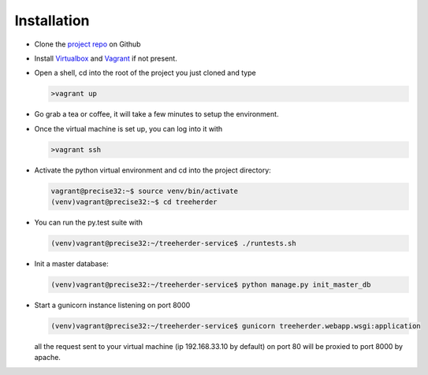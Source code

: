 Installation
================

* Clone the `project repo`_ on Github

* Install Virtualbox_ and Vagrant_ if not present.

* Open a shell, cd into the root of the project you just cloned and type

  .. code-block:: bash
     
     >vagrant up

* Go grab a tea or coffee, it will take a few minutes to setup the environment.

* Once the virtual machine is set up, you can log into it with
  
  .. code-block:: bash
     
     >vagrant ssh

* Activate the python virtual environment and cd into the project directory:

  .. code-block:: bash
     
     vagrant@precise32:~$ source venv/bin/activate
     (venv)vagrant@precise32:~$ cd treeherder

* You can run the py.test suite with
  
  .. code-block:: bash
     
     (venv)vagrant@precise32:~/treeherder-service$ ./runtests.sh

* Init a master database:
  
  .. code-block:: bash
     
     (venv)vagrant@precise32:~/treeherder-service$ python manage.py init_master_db

* Start a gunicorn instance listening on port 8000
  
  .. code-block:: bash
     
     (venv)vagrant@precise32:~/treeherder-service$ gunicorn treeherder.webapp.wsgi:application

  all the request sent to your virtual machine (ip 192.168.33.10 by default) on port 80 will be proxied to port 8000 by apache.

.. _project repo: https://github.com/mozilla/treeherder-service
.. _Vagrant: http://downloads.vagrantup.com
.. _Virtualbox: https://www.virtualbox.org
